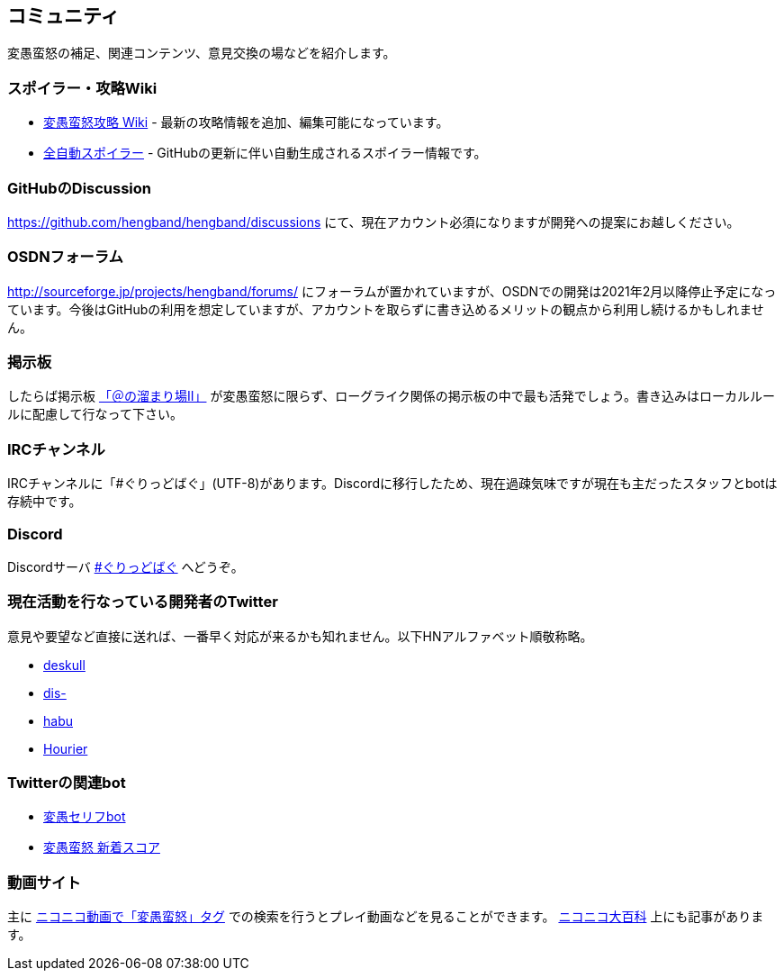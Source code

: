 :lang: ja
:doctype: article

## コミュニティ

変愚蛮怒の補足、関連コンテンツ、意見交換の場などを紹介します。

### スポイラー・攻略Wiki

* link:http://hengband.sourceforge.jp/wiki/index.php?FrontPage[変愚蛮怒攻略 Wiki] - 最新の攻略情報を追加、編集可能になっています。
* link:https://habu1010.github.io/GitHubPagesTest/[全自動スポイラー] - GitHubの更新に伴い自動生成されるスポイラー情報です。

### GitHubのDiscussion

link:https://github.com/hengband/hengband/discussions[https://github.com/hengband/hengband/discussions] にて、現在アカウント必須になりますが開発への提案にお越しください。

### OSDNフォーラム

link:http://sourceforge.jp/projects/hengband/forums/[http://sourceforge.jp/projects/hengband/forums/] にフォーラムが置かれていますが、OSDNでの開発は2021年2月以降停止予定になっています。今後はGitHubの利用を想定していますが、アカウントを取らずに書き込めるメリットの観点から利用し続けるかもしれません。

### 掲示板

したらば掲示板 link:http://jbbs.livedoor.jp/game/9358/[「＠の溜まり場II」] が変愚蛮怒に限らず、ローグライク関係の掲示板の中で最も活発でしょう。書き込みはローカルルールに配慮して行なって下さい。

### IRCチャンネル

IRCチャンネルに「#ぐりっどばぐ」(UTF-8)があります。Discordに移行したため、現在過疎気味ですが現在も主だったスタッフとbotは存続中です。

### Discord

Discordサーバ link:https://discord.gg/8xW6q5SqXY[#ぐりっどばぐ] へどうぞ。

### 現在活動を行なっている開発者のTwitter

意見や要望など直接に送れば、一番早く対応が来るかも知れません。以下HNアルファベット順敬称略。

* link:https://twitter.com/deskull[deskull]
* link:https://twitter.com/dis_[dis-]
* link:https://twitter.com/habu1010[habu]
* link:https://twitter.com/hiromi_yuh[Hourier]

### Twitterの関連bot

* link:https://twitter.com/hengband_speak[変愚セリフbot]
* link:https://twitter.com/hengscore[変愚蛮怒 新着スコア]

### 動画サイト

主に link:http://www.nicovideo.jp/tag/%E5%A4%89%E6%84%9A%E8%9B%AE%E6%80%92[ニコニコ動画で「変愚蛮怒」タグ] での検索を行うとプレイ動画などを見ることができます。 link:http://dic.nicovideo.jp/a/%E5%A4%89%E6%84%9A%E8%9B%AE%E6%80%92[ニコニコ大百科] 上にも記事があります。


